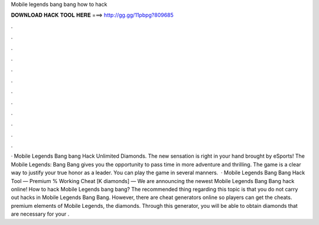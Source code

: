 Mobile legends bang bang how to hack

𝐃𝐎𝐖𝐍𝐋𝐎𝐀𝐃 𝐇𝐀𝐂𝐊 𝐓𝐎𝐎𝐋 𝐇𝐄𝐑𝐄 ===> http://gg.gg/11pbpg?809685

.

.

.

.

.

.

.

.

.

.

.

.

· Mobile Legends Bang bang Hack Unlimited Diamonds. The new sensation is right in your hand brought by eSports! The Mobile Legends: Bang Bang gives you the opportunity to pass time in more adventure and thrilling. The game is a clear way to justify your true honor as a leader. You can play the game in several manners.  · Mobile Legends Bang Bang Hack Tool — Premium % Working Cheat [K diamonds] — We are announcing the newest Mobile Legends Bang Bang hack online! How to hack Mobile Legends bang bang? The recommended thing regarding this topic is that you do not carry out hacks in Mobile Legends Bang Bang. However, there are cheat generators online so players can get the cheats. premium elements of Mobile Legends, the diamonds. Through this generator, you will be able to obtain diamonds that are necessary for your .